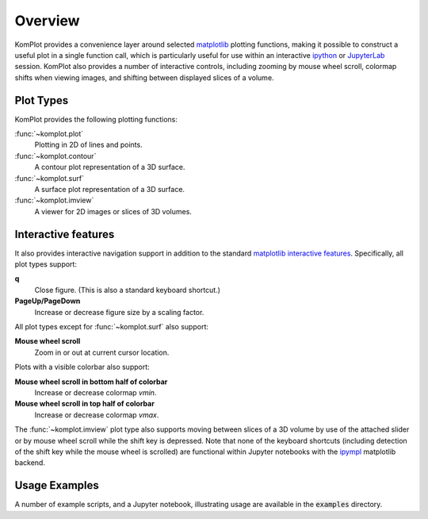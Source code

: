 Overview
--------

KomPlot provides a convenience layer around selected `matplotlib <https://matplotlib.org/>`__ plotting functions, making it possible to construct a useful plot in a single function call, which is particularly useful for use within an interactive `ipython <https://ipython.org/>`__ or `JupyterLab <https://jupyter.org/>`__ session. KomPlot also provides a number of interactive controls, including zooming by mouse wheel scroll, colormap shifts when viewing images, and shifting between displayed slices of a volume.


Plot Types
==========

KomPlot provides the following plotting functions:


:func:`~komplot.plot`
    Plotting in 2D of lines and points.

:func:`~komplot.contour`
    A contour plot representation of a 3D surface.

:func:`~komplot.surf`
    A surface plot representation of a 3D surface.

:func:`~komplot.imview`
    A viewer for 2D images or slices of 3D volumes.


Interactive features
====================

It also provides interactive navigation support in addition to the standard `matplotlib <https://matplotlib.org/>`__ `interactive features <https://matplotlib.org/stable/users/explain/figure/interactive.html#interactive-navigation>`__. Specifically, all plot types support:

**q**
   Close figure. (This is also a standard keyboard shortcut.)

**PageUp/PageDown**
   Increase or decrease figure size by a scaling factor.


All plot types except for :func:`~komplot.surf` also support:

**Mouse wheel scroll**
   Zoom in or out at current cursor location.

Plots with a visible colorbar also support:

**Mouse wheel scroll in bottom half of colorbar**
   Increase or decrease colormap `vmin`.

**Mouse wheel scroll in top half of colorbar**
   Increase or decrease colormap `vmax`.

The :func:`~komplot.imview` plot type also supports moving between slices of a 3D volume by use of the attached slider or by mouse wheel scroll while the shift key is depressed. Note that none of the keyboard shortcuts (including detection of the shift key while the mouse wheel is scrolled) are functional within Jupyter notebooks with the
`ipympl <https://matplotlib.org/ipympl/>`__ matplotlib backend.


Usage Examples
==============

A number of example scripts, and a Jupyter notebook, illustrating usage are available in the :code:`examples` directory.
